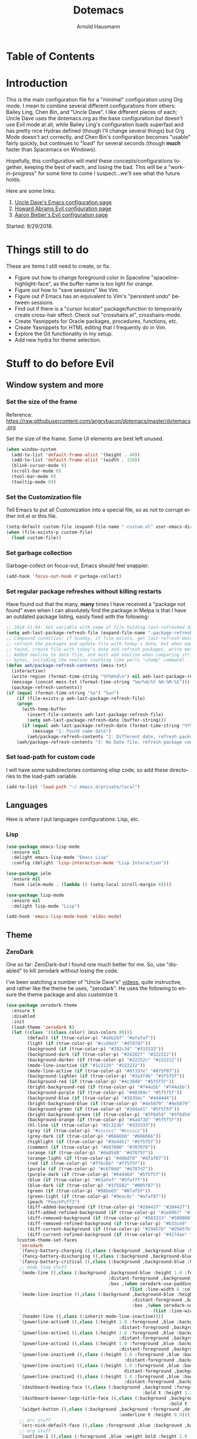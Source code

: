 #+OPTIONS: ':nil *:t -:t ::t <:t H:4 \n:nil ^:t arch:headline
#+OPTIONS: author:t broken-links:nil c:nil creator:nil
#+OPTIONS: d:(not "LOGBOOK") date:t e:t email:nil f:t inline:t num:nil
#+OPTIONS: p:nil pri:nil prop:nil stat:t tags:t tasks:t tex:t
#+OPTIONS: timestamp:t title:t toc:t todo:t |:t
#+SELECT_TAGS: export
#+EXCLUDE_TAGS: noexport
#+CREATOR: Emacs 26.1 (Org mode 9.1.9)
#+STARTUP: overview
#+TITLE: Dotemacs
#+AUTHOR: Arnold Hausmann
#+LANGUAGE: en
#+ATTR_HTML: :style margin-left: auto; margin-right: auto;
#+OPTIONS: html-link-use-abs-url:nil html-postamble:auto
#+OPTIONS: html-preamble:t html-scripts:t html-style:t
#+OPTIONS: html5-fancy:nil tex:t
#+HTML_DOCTYPE: xhtml-strict
#+HTML_CONTAINER: div
#+CREATOR: <a href="https://www.gnu.org/software/emacs/">Emacs</a> 26.1 (<a href="https://orgmode.org">Org</a> mode 9.1.14)

* Table of Contents
* Introduction
This is the main configuration file for a "minimal" configuration using Org mode.  I mean to combine several different configurations from others: Bailey Ling, Chen Bin, and "Uncle Dave".  I like different pieces of each; Uncle Dave uses the dotemacs.org as the base configuration but doesn't use Evil mode at all, while Bailey Ling's configuration loads superfast and has pretty nice Hydras defined (though I'll change several things) but Org Mode doesn't act correctly, and Chen Bin's configuration becomes "usable" fairly quickly, but continues to "load" for several seconds (though *much* faster than Spacemacs on Windows).

Hopefully, this configuration will meld these concepts/configurations together, keeping the best of each, and losing the bad.  This will be a "work-in-progress" for some time to come I suspect...we'll see what the future holds.

Here are some links:
1. [[https://github.com/daedreth/UncleDavesEmacs][Uncle Dave's Emacs configuration page]]
2. [[https://github.com/howardabrams/dot-files/blob/master/emacs-evil.org][Howard Abrams Evil configuration page]]
3. [[https://github.com/aaronbieber/dotfiles/blob/master/configs/emacs.d/lisp/init-evil.el][Aaron Bieber's Evil configuration page]]

Started: 9/29/2018.
* Things still to do
These are items I still need to create, or fix.
- Figure out how to change foreground color in Spaceline "spaceline-highlight-face", as the buffer name is too light for orange.
- Figure out how to "save sessions" like Vim.
- Figure out if Emacs has an equivalent to Vim's "persistent undo" between sessions.
- Find out if there is a "cursor locator" package/function to temporarily create cross-hair effect. Check out "crosshairs.el", crosshairs-mode.
- Create Yasnippets for Oracle packages, procedures, functions, etc.
- Create Yasnippets for HTML editing that I frequently do in Vim.
- Explore the Git functionality in my setup.
- Add new hydra for theme selection.
* Stuff to do *before* Evil
** Window system and more
*** Set the size of the frame
Reference: https://raw.githubusercontent.com/angrybacon/dotemacs/master/dotemacs.org

Set the size of the frame. Some UI elements are best left unused.
#+BEGIN_SRC emacs-lisp
(when window-system
  (add-to-list 'default-frame-alist '(height . 40))
  (add-to-list 'default-frame-alist '(width . 150))
  (blink-cursor-mode 0)
  (scroll-bar-mode 0)
  (tool-bar-mode 0)
  (tooltip-mode 0))
#+END_SRC

*** Set the Customization file
Tell Emacs to put all Customization into a special file, so as not to corrupt either init.el or this file.
#+BEGIN_SRC emacs-lisp
(setq-default custom-file (expand-file-name ".custom.el" user-emacs-directory))
(when (file-exists-p custom-file)
  (load custom-file))
#+END_SRC

*** Set garbage collection
Garbage-collect on focus-out, Emacs should feel snappier.

#+BEGIN_SRC emacs-lisp
(add-hook 'focus-out-hook #'garbage-collect)
#+END_SRC

*** Set regular package refreshes without killing restarts
Have found out that the many, *many* times I have received a "package not found" even when I can absolutely find the package in Melpa is that I have an outdated package listing, easily fixed with the following:

#+BEGIN_SRC emacs-lisp
;; 2018-11-04: Set variable with name of file holding last-refreshed date
(setq aeh-last-package-refresh-file (expand-file-name ".package-refresh-date" user-emacs-directory))
;; Compound condition: if Sunday, if file exists, get last-refresh-date and compare to today, when not equal,
;; refresh the packages and update file with today's date, but when equal, just write message. If NO FILE
;; found, create file with today's date and refresh packages, write message.
;; Added newline to date file, and must add newline when comparing strings as "buffer-string" returns all
;; bytes, including the newline (nothing like perls "chomp" command).
(defun aeh/package-refresh-contents (mess-txt)
  (interactive)
  (write-region (format-time-string "%Y%m%d\n") nil aeh-last-package-refresh-file)
  (message (concat mess-txt (format-time-string "%m/%d/%Y %H:%M:%S")))
  (package-refresh-contents))
(if (equal (format-time-string "%a") "Sun")
    (if (file-exists-p aeh-last-package-refresh-file)
	(progn
	  (with-temp-buffer
	    (insert-file-contents aeh-last-package-refresh-file)
	    (setq aeh-last-package-refresh-date (buffer-string)))
	  (if (equal aeh-last-package-refresh-date (format-time-string "%Y%m%d\n"))
	      (message "1: Found same date")
	    (aeh/package-refresh-contents "2: Different date, refresh package contents on ")))
	(aeh/package-refresh-contents "3: No Date file, refresh package contents on ")))
#+END_SRC

*** Set load-path for custom code
I will have some subdirectories containing elisp code, so add these directories to the load-path variable.
#+BEGIN_SRC emacs-lisp
(add-to-list 'load-path "~/.emacs.d/private/local")
#+END_SRC

** Languages

Here is where I put languages configurations: Lisp, etc.

*** Lisp

#+BEGIN_SRC emacs-lisp
(use-package emacs-lisp-mode
  :ensure nil
  :delight emacs-lisp-mode "Emacs Lisp"
  :config (delight 'lisp-interaction-mode "Lisp Interaction"))

(use-package ielm
  :ensure nil
  :hook (ielm-mode . (lambda () (setq-local scroll-margin 0))))

(use-package lisp-mode
  :ensure nil
  :delight lisp-mode "Lisp")

(add-hook 'emacs-lisp-mode-hook 'eldoc-mode)
#+END_SRC

** Theme
*** ZeroDark
 One so far: ZeroDark--but I found one much better for me. So, use "disabled" to kill zerodark without losing the code.

 I've been watching a number of "Uncle Dave's" [[http://www.youtube.com/channel/UCDEtZ7AKmwS0_GNJog01D2g][videos]], quite instructive, and rather like the theme he uses, "zerodark".  He uses the following to ensure the theme package and also customize it.

 #+BEGIN_SRC emacs-lisp
   (use-package zerodark-theme
     :ensure t
     :disabled
     :init
     (load-theme 'zerodark t)
     (let ((class '((class color) (min-colors 89)))
           (default (if (true-color-p) "#abb2bf" "#afafaf"))
           (light (if (true-color-p) "#ccd4e3" "#d7d7d7"))
           (background (if (true-color-p) "#282c34" "#333333"))
           (background-dark (if (true-color-p) "#24282f" "#222222"))
           (background-darker (if (true-color-p) "#22252c" "#222222"))
           (mode-line-inactive (if "#1c2129" "#222222"))
           (mode-line-active (if (true-color-p) "#6f337e" "#875f87"))
           (background-lighter (if (true-color-p) "#3a3f4b" "#5f5f5f"))
           (background-red (if (true-color-p) "#4c3840" "#5f5f5f"))
           (bright-background-red (if (true-color-p) "#744a5b" "#744a5b"))
           (background-purple (if (true-color-p) "#48384c" "#5f5f5f"))
           (background-blue (if (true-color-p) "#38394c" "#444444"))
           (bright-background-blue (if (true-color-p) "#4e5079" "#4e5079"))
           (background-green (if (true-color-p) "#3d4a41" "#5f5f5f"))
           (bright-background-green (if (true-color-p) "#3f6d54" "#3f6d54"))
           (background-orange (if (true-color-p) "#4a473d" "#5f5f5f"))
           (hl-line (if (true-color-p) "#2c323b" "#333333"))
           (grey (if (true-color-p) "#cccccc" "#cccccc"))
           (grey-dark (if (true-color-p) "#666666" "#666666"))
           (highlight (if (true-color-p) "#3e4451" "#5f5f5f"))
           (comment (if (true-color-p) "#687080" "#707070"))
           (orange (if (true-color-p) "#da8548" "#d7875f"))
           (orange-light (if (true-color-p) "#ddbd78" "#d7af87"))
           (red (if (true-color-p) "#ff6c6b" "#ff5f5f"))
           (purple (if (true-color-p) "#c678dd" "#d787d7"))
           (purple-dark (if (true-color-p) "#64446d" "#5f5f5f"))
           (blue (if (true-color-p) "#61afef" "#5fafff"))
           (blue-dark (if (true-color-p) "#1f5582" "#005f87"))
           (green (if (true-color-p) "#98be65" "#87af5f"))
           (green-light (if (true-color-p) "#9eac8c" "#afaf87"))
           (peach "PeachPuff3")
           (diff-added-background (if (true-color-p) "#284437" "#284437"))
           (diff-added-refined-background (if (true-color-p) "#1e8967" "#1e8967"))
           (diff-removed-background (if (true-color-p) "#583333" "#580000"))
           (diff-removed-refined-background (if (true-color-p) "#b33c49" "#b33c49"))
           (diff-current-background (if (true-color-p) "#29457b" "#29457b"))
           (diff-current-refined-background (if (true-color-p) "#4174ae" "#4174ae")))
       (custom-theme-set-faces
        'zerodark
        `(fancy-battery-charging ((,class (:background ,background-blue :height 1.0 :bold t))))
        `(fancy-battery-discharging ((,class (:background ,background-blue :height 1.0))))
        `(fancy-battery-critical ((,class (:background ,background-blue :height 1.0))))
        ;; mode line stuff
        `(mode-line ((,class (:background ,background-blue :height 1.0 :foreground ,blue
                                          :distant-foreground ,background-blue
                                          :box ,(when zerodark-use-paddings-in-mode-line
                                                  (list :line-width 6 :color background-blue))))))
        `(mode-line-inactive ((,class (:background ,background-blue :height 1.0 :foreground ,default
                                                   :distant-foreground ,background-blue
                                                   :box ,(when zerodark-use-paddings-in-mode-line
                                                           (list :line-width 6 :color background-blue))))))
        `(header-line ((,class (:inherit mode-line-inactive))))
        `(powerline-active0 ((,class (:height 1.0 :foreground ,blue :background ,background-blue
                                              :distant-foreground ,background-blue))))
        `(powerline-active1 ((,class (:height 1.0 :foreground ,blue :background ,background-blue
                                              :distant-foreground ,background-blue))))
        `(powerline-active2 ((,class (:height 1.0 :foreground ,blue :background ,background-blue
                                              :distant-foreground ,background-blue))))
        `(powerline-inactive0 ((,class (:height 1.0 :foreground ,blue :background ,background-blue
                                                :distant-foreground ,background-blue))))
        `(powerline-inactive1 ((,class (:height 1.0 :foreground ,blue :background ,background-blue
                                                distant-foreground ,background-blue))))
        `(powerline-inactive2 ((,class (:height 1.0 :foreground ,blue :background ,background-blue
                                                :distant-foreground ,background-blue))))
        `(dashboard-heading-face ((,class (:background ,background :foreground ,blue
                                                       :bold t :height 1.2))))
        `(dashboard-banner-logo-title-face ((,class (:background ,background :foreground ,blue
                                                                 :bold t :height 1.2))))
        `(widget-button ((,class (:background ,background :foreground ,default :bold nil
                                              :underline t :height 0.9))))
        ;; erc stuff
        `(erc-nick-default-face ((,class :foreground ,blue :background ,background :weight bold)))
        ;; org stuff
        `(outline-1 ((,class (:foreground ,blue :weight bold :height 1.8 :bold nil))))
        `(outline-2 ((,class (:foreground ,purple :weight bold :height 1.7 :bold nil))))
        `(outline-3 ((,class (:foreground ,peach :weight bold :height 1.6 :bold nil))))
        `(outline-4 ((,class (:foreground ,green-light :weight bold :height 1.5 :bold nil))))
        `(outline-5 ((,class (:foreground ,blue :weight bold :height 1.4 :bold nil))))
        `(outline-6 ((,class (:foreground ,purple :weight bold :height 1.3 :bold nil))))
        `(outline-7 ((,class (:foreground ,peach :weight bold :height 1.2 :bold nil))))
        `(outline-8 ((,class (:foreground ,green-light :weight bold :height 1.1 :bold nil))))
        `(org-block-begin-line ((,class (:background ,background-blue :foreground ,blue
                                                     :bold t :height 1.0))))
        `(org-block-end-line ((,class (:background ,background-blue :foreground ,blue
                                                   :bold t :height 1.0)))))))
 #+END_SRC

*** SanityInc-tomorrow-bright
[[https://github.com/purcell/color-theme-sanityinc-tomorrow][SanityInc-Tomorrow]] is a collection of five variations: day, night, blue, *bright* (my favorite), and eighties.

#+BEGIN_SRC emacs-lisp
(use-package color-theme-sanityinc-tomorrow
  :ensure t
  :init)
;; For whatever reason, the name for "load-theme" is "sanityinc-tomorrow-bright"
;; I already loaded all versions, marked as "safe" to use, but the "nil" below 
;; should do that on first load for new Emacs installation.
(load-theme 'sanityinc-tomorrow-bright t nil)
#+END_SRC

** Interface
*** Looks
This will take care of startup messages, menus/scrollbars, encoding, "cursorline" highlighting, pretty symbols, and some Org mode settings.    

- Remove startup message, possibly replace later (see dashboard)
 #+BEGIN_SRC emacs-lisp
 (setq inhibit-startup-message t)
 #+END_SRC

- Disable menus and scrollbars
 Can set any of these from -1 (FALSE as it is not 1) to 1 (TRUE) if they are desired.
 #+BEGIN_SRC emacs-lisp
 (tool-bar-mode -1)
 (menu-bar-mode -1)
 (scroll-bar-mode -1)
 #+END_SRC

- Disable annoying bell
 Comment this line for visual reminder of events.
 #+BEGIN_SRC emacs-lisp
 (setq ring-bell-function 'ignore)
 #+END_SRC

- Change "yes or no" questions to "y or n". This is great! *NEVER* change this one!
 #+BEGIN_SRC emacs-lisp
 (defalias 'yes-or-no-p 'y-or-n-p)
 #+END_SRC

- Set UTF-8 encoding
 #+BEGIN_SRC emacs-lisp
 (setq locale-coding-system 'utf-8)
 (set-terminal-coding-system 'utf-8)
 (set-keyboard-coding-system 'utf-8)
 (set-selection-coding-system 'utf-8)
 (prefer-coding-system 'utf-8)
 #+END_SRC

- Highlight current line
 While "hl-line" works well in GUI, it's not so hot in terminal, so use only in GUI.
 #+BEGIN_SRC emacs-lisp
 (when window-system (add-hook 'prog-mode-hook 'hl-line-mode))
 #+END_SRC

- Pretty symbols
 Changes =lambda= to an actual symbol, plus some others; works only in GUI mode.
 #+BEGIN_SRC emacs-lisp
 (when window-system
       (use-package pretty-mode
       :ensure t
       :config
       (global-pretty-mode t)))
 #+END_SRC

- Show parens
 #+BEGIN_SRC emacs-lisp
 (show-paren-mode 1)
 #+END_SRC

- ORG MODE settings
 Org mode is such an important part of Emacs it is now part of the "core" software. As such, there is no need for a "use-package" setup, but some common settings are good.

 These are from UncleDavesEmacs:
#+BEGIN_SRC emacs-lisp
  (setq org-ellipsis " ")
  (setq org-src-fontify-natively t)
  (setq org-src-tab-acts-natively t)
  (setq org-confirm-babel-evaluate nil)
  (setq org-export-with-smart-quotes t)
  (setq org-src-window-setup 'current-window)                   ; Allows for "C-c '" to narrow to code being edited.
  ;: 2018-10-22: Wow! Errors galore in Spacemacs UNTIL changing the simple "add-to-list" to an "eval-after-load" (see below).
  (eval-after-load 'org
    '(progn (add-to-list 'org-structure-template-alist
               '("el" "#+BEGIN_SRC emacs-lisp\n?\n#+END_SRC"))))  ; Allows for "<el TAB" to automatically set source block in emacs-lisp
  (add-hook 'org-mode-hook
              '(lambda ()
                 (visual-line-mode 1)
                 (org-indent-mode 1)))
  (global-set-key (kbd "C-c '") 'org-edit-src-code)
#+END_SRC

- Org Bullets
This makes things look nicer; it replaces asterisks with nicer looking bullets.
#+BEGIN_SRC emacs-lisp
(use-package org-bullets
  :ensure t
  :init
    (add-hook 'org-mode-hook 'org-bullets-mode))
#+END_SRC

- Global mode settings
I really, *really* like visual-line-mode, so set globally.
#+BEGIN_SRC emacs-lisp
  (global-visual-line-mode 1)
#+END_SRC

*** Functionality
 Disable backups and auto-saves
 Change "nil" to "t" to use either of these
 #+BEGIN_SRC emacs-lisp
 (setq make-backup-files nil)
 (setq auto-save-default nil)
 #+END_SRC

 Default browser
 According to the [[https://www.emacswiki.org/emacs/BrowseUrl][BrowseUrl wiki]], there is already support for Opera, Firefox, and Chromium, even Edge, but not Internet Exploder. Looking at most of the documentation on the Wiki page, it seems that both must variables must be set, and there is no way out of that.  Oh well.
 #+BEGIN_SRC emacs-lisp
 (setq browse-url-browser-function 'browse-url-generic
       browse-url-generic-program "opera")
 #+END_SRC
 
Use electric-pair-mode globally. 2018-12-27: turned off Autopair, turned on Electric-pair.
#+BEGIN_SRC emacs-lisp
  (electric-pair-mode 1)
#+END_SRC

Enable narrowing
Narrowing displays "selected" text and blanks out all other text in the buffer, making it appear that nothing else exists. You can perform any editing necessary while narrowed, to be retained when full text is restored by "widening" back to the full buffer.

Function "narrow-to-defun" is (I think) useful only in Lisp, and I'm not sure what "narrow-to-page" means, so I will only enable "narrow-to-region", which is selected text. Narrowing is enacted with "C-x n n" and reversed by "widening", enacted with "C-x n w".
#+BEGIN_SRC emacs-lisp
(put 'narrow-to-region 'disabled nil)
#+END_SRC

*** Moving Around Emacs
This entire section is all about the mechanics of moving around in Emacs, whether in a single buffer, or multiple buffers, a single window, or multiple windows.  See the Packages section for Avy and other movement conveniences.

*Scrolling and why does the screen move*
For some reason even Uncle Dave does not know, the following makes scrolling easier in emacs.
#+BEGIN_SRC emacs-lisp
(setq scroll-conservatively 100)
#+END_SRC

*Following window splits*
After you split a window, the focus remains in the original window. Uncle Dave disliked this so much he wrote two functions to fix the problem.
#+BEGIN_SRC emacs-lisp
(defun split-and-follow-horizontally ()
  (interactive)
  (split-window-below)
  (balance-windows)
  (other-window 1))
(global-set-key (kbd "C-x 2") 'split-and-follow-horizontally)

(defun split-and-follow-vertically ()
  (interactive)
  (split-window-right)
  (balance-windows)
  (other-window 1))
(global-set-key (kbd "C-x 3") 'split-and-follow-vertically)
#+END_SRC

*Default kill-buffer to kill current buffer*
By default =x k= is bound to =kill-buffer=; instead, we want to kill the current buffer.
#+BEGIN_SRC emacs-lisp
(defun kill-current-buffer ()
  "Kills the current buffer."
  (interactive)
  (kill-buffer (current-buffer)))
(global-set-key (kbd "C-x k") 'kill-current-buffer)
#+END_SRC

*Turn switch-to-buffer into counsel-ibuffer*
#+BEGIN_SRC emacs-lisp
(global-set-key (kbd "C-x b") 'counsel-ibuffer)
#+END_SRC

*** Text Manipulation
This is where we can put functions and packages to make text editing easier.

*Using multiple-cursors*
Magnar Sveen created package [[https://github.com/magnars/mark-multiple.el][mark-multiple]], which he himself superceded with [[https://github.com/magnars/multiple-cursors.el][multiple-cursors]]. This, to all appearances, is the better package (Magnar thinks so anyway). There should be more features, and the [[https://www.youtube.com/watch?time_continue=235&v=jNa3axo40qM][Youtube video on multiple-cursors]] is intriguing, and complex; take several times to watch that, and pay close attention to the keystrokes.

So, the package allows you to mark a string, then additional instances (next or previous), and implement multiple cursors on all. Any text editing is performed at all cursors simultaneously. Known limitations of multiple-cursors are: isearch is not supported, =m-x= commands won't be repeated, any keybindings referring to lambdas are always run for all cursors, and redo might mess with the cursors, though undo works fine.

The configuration below is an amalgamation of Uncle Dave's original mark-multiple and Magnar's documentation for multiple-cursors.
#+BEGIN_SRC emacs-lisp
(use-package multiple-cursors
  :ensure t
  :bind
      ("C-S-c C-S-c" . 'mc/edit-lines)
      ("C->" . 'mc/mark-next-like-this)
      ("C-<" . 'mc/mark-previous-like-this)
      ("C-c w n" . 'mc/mark-next-like-this-word)
      ("C-c w p" . 'mc/mark-previous-like-this-word)
      ("C-c s n" . 'mc/mark-next-symbol-like-this)
      ("C-c s p" . 'mc/mark-previous-like-this-symbol)
      ("C-M-m" . 'mc/mark-more-like-this-extended)
      ("C-*" . 'mc/mark-all-like-this)
      ("C-S-<mouse-1>" . 'mc/add-cursor-on-click))
#+END_SRC
** Packages
*** General
2018-11-10: Have decided to try [[https://github.com/noctuid/general.el][General.el]] as a replacement for Evil-leader. Evil-leader does not appear to be able to allow an "alias" for a command, instead displaying the entire command.  This, I'm sure, has to do with Which-key in combination with Evil-leader, but I'd like to see something more like the menu options that Bailey Ling displays in his config. 

Thus far, this has worked well. The key here is that the function paired to the key binding *must* be a quoted list consisting of the command called, the ":which-key" property, ending with the text string to be displayed.  This is EXACTLY what I wanted to get from Evil-leader, but could not figure out. Note too that I can have multiple keymaps defined for keybindings; "b" is defined in normal, insert, and emacs modes to call the buffers hydra. Note yet again that I have defined a "leader" key of "SPC", and can also define a "local-leader" as another key, in this case, "C-M-;" (I would have loved to use "\" but that takes over the key completely and it cannot be used otherwise). Creating these variables, I can bind individual keys chords to these leaders by keymaps; General Rocks!
#+BEGIN_SRC emacs-lisp
  (use-package general
  :ensure t)
  ;; Prefix keybindings
  (general-create-definer aeh-leader-def
  :prefix "SPC")
  (general-create-definer aeh-local-leader-def
  :prefix "C-;")
  ;; Global keybindings
  (aeh-leader-def
    :keymaps '(normal emacs)
    "TAB" '(aeh/switch-to-previous-buffer :which-key "prev-buffer")
    "b" '(aeh/hydra-buffers/body :which-key "buffers")
    "f" '(aeh/hydra-files/body :which-key "files")
    "r" '(aeh/hydra-rectangle/body :which-key "rectangle")
    "t" '(aeh/hydra-toggles/body :which-key "toggles")
    "y" '(aeh/hydra-yasnippet/body :which-key "snippets")
    "z" '(aeh/hydra-zoom/body :which-key "zoom"))
  (aeh-local-leader-def
    :keymaps 'insert
    "TAB" '(aeh/switch-to-previous-buffer :which-key "prev-buffer")
    "d" '(aeh/hydra-insert-date-menu/body :which-key "dates"))
#+END_SRC

*** Ace-Window
Yet another package from Oleh Krehel, [[https://github.com/abo-abo/ace-window/wiki][ace-window]] performs window movement with relatively few keystrokes.
This is copied from the [[https://github.com/abo-abo/ace-window][github home]].
#+BEGIN_SRC emacs-lisp
  (use-package ace-window
    :ensure t
    :defer 1
    :config
    (set-face-attribute
     'aw-leading-char-face nil
     :foreground "deep sky blue"
     :weight 'bold
     :height 3.0)
    (set-face-attribute
     'aw-mode-line-face nil
     :inherit 'mode-line-buffer-id
     :foreground "lawn green")
    (setq aw-keys '(?a ?s ?d ?f ?j ?k ?l)
          aw-dispatch-always t
          aw-dispatch-alist
          '((?x aw-delete-window "Ace - Delete Window")
            (?c aw-swap-window "Ace - Swap Window")
            (?n aw-flip-window)
            (?v aw-split-window-vert "Ace - Split Vert Window")
            (?h aw-split-window-horz "Ace - Split Horz Window")
            (?m delete-other-windows "Ace - Maximize Window")
            (?g delete-other-windows)
            (?b balance-windows)
            (?u (lambda ()
                  (progn
                    (winner-undo)
                    (setq this-command 'winner-undo))))
            (?r winner-redo)))

    (when (package-installed-p 'hydra)
      (defhydra aeh/hydra-window-size (:color red)
        "Windows size"
        ("h" shrink-window-horizontally "shrink horizontal")
        ("j" shrink-window "shrink vertical")
        ("k" enlarge-window "enlarge vertical")
        ("l" enlarge-window-horizontally "enlarge horizontal"))
      (defhydra aeh/hydra-window-frame (:color red)
        "Frame"
        ("f" make-frame "new frame")
        ("x" delete-frame "delete frame"))
      (defhydra aeh/hydra-window-scroll (:color red)
        "Scroll other window"
        ("n" joe-scroll-other-window "scroll")
        ("p" joe-scroll-other-window-down "scroll down"))
      (add-to-list 'aw-dispatch-alist '(?w hydra-window-size/body) t)
      (add-to-list 'aw-dispatch-alist '(?o hydra-window-scroll/body) t)
      (add-to-list 'aw-dispatch-alist '(?\; hydra-window-frame/body) t))
    (ace-window-display-mode t))
  (global-set-key (kbd "M-o") 'ace-window)
  (global-set-key (kbd "C-c w") 'ace-window)
#+END_SRC

*** Avy
When avy is invoked you are prompted for the character to jump to /in the visible portion of the buffer/. Then each instance of the character is overlaid with another letter; pressing /that/ letter will move the point to that location. This can be hard to get used to, but once you do, you can swiftly move about the visible buffer.

NOTE: you can ONLY "search" for a SINGLE LETTER! This would work better for narrowed code, as in the case of this document, a single letter could be anywhere; almost better to use evil search, or Swiper. Uncle Dave likes to use =m-s= as the key binding, similar to =c-s= for Searching.

Found a trick; instead of binding to "avy-goto-char", use "avy-goto-char-timer". This allows the typing of multiple characters, more like vim's search, and if only one match, will automatically take you there after a timeout period, set with "avy-timeout-seconds". The timeout kicks in *after* you stop typing, good, and Any will show how many matches there are for the characters typed so far in the minibuffer.
#+BEGIN_SRC emacs-lisp
  (use-package avy
    :ensure t
    :diminish
    :bind
    ("M-s" . avy-goto-char-timer))
  (setq avy-timeout-seconds 1.0)
#+END_SRC

*** Aggressive-indent
Found [[https://github.com/Malabarba/aggressive-indent-mode][here]], aggressive-indent-mode is a minor mode which deals with changing code better than the standard electric-indent-mode.
#+BEGIN_SRC emacs-lisp
  (use-package aggressive-indent
    :ensure t)
  (add-hook 'prog-mode-hook #'aggressive-indent-mode)
  ;; (add-to-list 'aggressive-indent-excluded-modes 'html-mode)
#+END_SRC

*** Async
 This will allow asynchronous processing wherever possible...pretty nice.
 #+BEGIN_SRC emacs-lisp
 (use-package async
   :ensure t
   :init (dired-async-mode 1))
 #+END_SRC
*** Autopair
[[https://github.com/joaotavora/autopair][Autopair]] is one of several alternatives to Vim's auto-pairs. There is also [[https://github.com/Fuco1/smartparens][Smartparens]], and Electric Pair, which appears to be built into Emacs at this point.

NOTE: This acts/looks weird in that, typing a pairable character, *three* appear instead of the expected two. For example, typing a left paren, "(" will result in "())" appearing, with point between first and second characters. When done typing, a single ")" will move *past* the second character and the third disappears.  This looks strange at first, but is relatively easy to get used to. So now, I've changed from global autopair to adding individual hooks, and this now seems to work well. In Org, I have autopair; in prog-mode (SQL-ANSI), I have autopair, but in emacs-lisp I do NOT have autopair.  This is pretty OK. OTOH, in Org I don't get a right paren when I type "(" and I have to manually close off the parentheses.  OTOH, typing double-quote then "(" will result in "()", though I need to arrow past the closing ")"; weird.
2018-12-27: Turned off Autopair in favor of Electric-pair.

#+BEGIN_SRC emacs-lisp
  (use-package autopair
    :ensure t
    :disabled
    :diminish)
  ;; (autopair-global-mode) ;; enable autopair in all buffers
  (add-hook 'prog-mode-hook 'autopair-mode)
  (add-hook 'emacs-lisp-mode-hook #'(lambda () (autopair-mode -1)))
  (add-hook 'org-mode-hook 'autopair-mode)
  ;; Got this block from here: https://github.com/joaotavora/autopair
  ;; (add-hook 'emacs-lisp-mode-hook
  ;;           #'(lambda ()
  ;;               (push '(?` . ?')
  ;;                     (getf autopair-extra-pairs :comment))
  ;;               (push '(?` . ?')
  ;;                     (getf autopair-extra-pairs :string))))
#+END_SRC
*** Command-log-mode
Command-log-mode creates buffer "*command-log*" which displays commands executed. Then, "C-c o" will toggle the command-line-mode buffer to make it visible. Also, all the command-log-mode functions begin "clm/" so you can "M-x" then "clm/" to see the full list of commands which can be used.  The extra settings below make clear the packages defaults.
#+BEGIN_SRC emacs-lisp
  (use-package command-log-mode
    :ensure t
    :commands (command-log-mode)
    :bind ("C-c o" . clm/toggle-command-log-buffer))
#+END_SRC

*** Company
Company comes from "complete any" and is, naturally, a completion engine.  Unfortunately, one cannot use "j" and "k" as you can only really use Company when in *insert* mode, so will use the more "natural" "C-j" and "C-k".

Company does seem to have a couple of goofy side-effects, such as somehow "turning off" the space key.  For example, if typing and word and Company pops up a listing, if as in the case of a short word ("short") I type through and hit SPC and the first letter of the next word, often the space "disappears" and I'm left with a run-on word. Of course, if I type any other character or Enter, either the drop-down changes or the default word selected, so this is literally only when I'm typing a word that is short but could be longer. An example would be, "short" which could be "shorter" or "shortcut", but if I want only "short" I would next type SPC, and nothing happens (no space is inserted).  This is goofy behavior.  I changed the minimum prefix length from 3 to 5, but this only helps a little; "the" is not a problem, but "space" is. LOL.

#+BEGIN_SRC emacs-lisp
(use-package company
:ensure t
:init
:diminish
:config
(setq company-idle-delay 0)
(setq company-minimum-prefix-length 5))
(add-hook 'after-init-hook 'global-company-mode)

(with-eval-after-load 'company
(define-key company-active-map (kbd "M-n") nil)
(define-key company-active-map (kbd "M-p") nil)
(define-key company-active-map (kbd "C-j") #'company-select-next)
(define-key company-active-map (kbd "C-k") #'company-select-previous))
;; (define-key company-active-map (kbd "SPC") #'company-abort))

;; emacs-lisp company additions, including slime
(add-hook 'emacs-lisp-mode-hook 'company-mode)

(use-package slime
  :ensure t
  :config
  (setq inferior-lisp-program "/usr/bin/sbcl")
  (setq slime-contribs '(slime-fancy)))

(use-package slime-company
  :ensure t
  :init
    (require 'company)
    (slime-setup '(slime-fancy slime-company)))

;; bash company additions
(add-hook 'shell-mode-hook 'company-mode)

(defun shell-mode-company-init ()
  (setq-local company-backends '((company-shell
                                  company-shell-env
                                  company-etags
                                  company-dabbrev-code))))

(use-package company-shell
  :ensure t
  :config
    (require 'company)
    (add-hook 'shell-mode-hook 'shell-mode-company-init))
#+END_SRC

*** Dashboard
 This is the *NEW* startup screen, and together with Projectile, can provide with a quick look into the latest used files and projects. The welcome message (logo-title) can be whatever you want, the startup-banner can be any image file (.png preferable?).
 #+BEGIN_SRC emacs-lisp
   (use-package dashboard
     :ensure t
     :diminish)
   (dashboard-setup-startup-hook)
   (setq dashboard-startup-banner "~/.emacs.d/img/dashLogo.png")
   (setq dashboard-items '((recents  . 9)
                           (bookmarks . 5)
                           (registers . 5)
                           (projects . 5)))
   (setq dashboard-banner-logo-title "My Personal Startup Page - Get Hacking!")
 #+END_SRC

*** Expand region
With this [[https://github.com/magnars/expand-region.el][simple package]] from Magnar Sveen of [[http://emacsrocks.com][Emacs Rocks]] fame, a quick key-chord can select an ever expanding region; use "C-=" to access this function.

#+BEGIN_SRC emacs-lisp
(use-package expand-region
  :init)
(global-set-key (kbd "C-=") 'er/expand-region)
#+END_SRC

*** Eyebrowse
Look into [[https://github.com/wasamasa/eyebrowse][Eyebrowse]] mode; Mike Zamansky did a [[https://www.youtube.com/watch?v=s6IXj0bS7L8][demo]] of it, pretty good window manager, it tracks window/buffer splits well within one session, thought here seems no way to save over sessions. Though on the blog page, Vadim notes that searching for "persist" in the README shows how to save using "built-in desktop.el" package.
#+BEGIN_SRC emacs-lisp
  (use-package eyebrowse
    :ensure t)
#+END_SRC

*** Flycheck
Flycheck does syntax checking for multiple languages.
#+BEGIN_SRC emacs-lisp
(use-package flycheck
  :ensure t)

;; bash hook
(add-hook 'shell-mode-hook 'flycheck-mode)
#+END_SRC

*** Git-gutter-fringe
This is a version of git-gutter which works better with linum-mode, see [[https://github.com/syohex/emacs-git-gutter-fringe][here]]. I only thought I had not been able to get this to work, but, I was missing a logical point; git-gutter cannot be enabled unless the file-buffer is in a Git repository (duh!). Even if in a Git repository, any changes in a buffer *must be saved to the file* before git-gutter can detect any changes; changes to the buffer alone cannot be compared to the Git HEAD commit.

#+BEGIN_SRC emacs-lisp
  (use-package git-gutter-fringe
    :ensure t
    :config
    (set-face-foreground 'git-gutter-fr:modified "yellow")
    (set-face-foreground 'git-gutter-fr:added    "blue")
    (set-face-foreground 'git-gutter-fr:deleted  "red")
    ;; If you would like to use git-gutter.el and linum-mode
    (git-gutter:linum-setup)
    (add-hook 'prog-mode-hook 'git-gutter-mode)
    (global-set-key (kbd "C-x C-g") 'git-gutter)
    (global-set-key (kbd "C-x v =") 'git-gutter:popup-hunk)
    ;; Jump to next/previous hunk
    (global-set-key (kbd "C-x p") 'git-gutter:previous-hunk)
    (global-set-key (kbd "C-x n") 'git-gutter:next-hunk))
#+END_SRC
*** Htmlize
 *Ensure "htmlize" is available for Org mode*
 This is a package not available when Emacs is compiled from source (mine), but is required by Org mode to export to HTML.
#+BEGIN_SRC emacs-lisp
 (use-package htmlize
   :ensure t
   :init)
#+END_SRC
*** Ivy, Counsel, Swiper
Uncle Dave makes slight use of Ivy and other "abo-abo" packages, but from what I've seen in videos and blogs, the combo of Ivy/Swiper/Counsel beats everything else.

Ref: [[https://github.com/jamiecollinson/dotfiles/blob/master/config.org/][Jamie Collinson Emacs config.org]]
#+BEGIN_SRC emacs-lisp
(use-package ivy
  :ensure t
  :diminish ivy-mode)
(ivy-mode t)
(setq ivy-initial-inputs-alist nil)
#+END_SRC

By default ivy starts filters with ^. I don’t normally want that and can easily type it manually when I do.
#+BEGIN_SRC emacs-lisp
(setq ivy-initial-inputs-alist nil)
#+END_SRC

Counsel is a collection of ivy enhanced versions of common Emacs commands. I haven’t bound much as ivy-mode takes care of most things. 
#+BEGIN_SRC emacs-lisp
(use-package counsel
  :bind (("M-x" . counsel-M-x)))
#+END_SRC

Swiper is an ivy enhanced version of isearch.
#+BEGIN_SRC emacs-lisp
(use-package swiper
  :ensure t)
#+END_SRC

Hydra presents menus for ivy commands.
#+BEGIN_SRC emacs-lisp
(use-package ivy-hydra)
#+END_SRC

These are some key bindings for Ivy/Counsel/Swiper [[https://github.com/abo-abo/swiper#small-config-example][ref]]:
#+BEGIN_SRC emacs-lisp
(setq ivy-use-virtual-buffers t)
(setq enable-recursive-minibuffers t)
(global-set-key "\C-s" 'swiper)
;; (global-set-key (kbd "C-c C-r") 'ivy-resume)
(global-set-key (kbd "<f6>") 'ivy-resume)
(global-set-key (kbd "C-c g") 'counsel-git)
(global-set-key (kbd "C-c j") 'counsel-git-grep)
(global-set-key (kbd "C-c k") 'counsel-ag)
(global-set-key (kbd "C-x l") 'counsel-locate)
(define-key minibuffer-local-map (kbd "C-r") 'counsel-minibuffer-history)
#+END_SRC

*** Kill-ring setup
Change the limit (max) from 60 (default) to 100.
#+BEGIN_SRC emacs-lisp
(setq kill-ring-max 100)
#+END_SRC

This is a package which is pretty simple, allowing you to browse the kill-ring like browsing autocompletion items; use C-n and C-p.
#+BEGIN_SRC emacs-lisp
(use-package popup-kill-ring
  :ensure t
  :bind ("M-y" . popup-kill-ring))
#+END_SRC

*** Lispy
Lispy is [[https://github.com/abo-abo][Oleh Krehel]] (aka "abo-abo") version of Paredit, a parentheses-matching package for Lisp.  As Oleh is also an Evil user, he already had a number of key-mappings which are very vim-like.

This setup is translated from or taken from [[https://github.com/abo-abo/lispy#configuration-instructions][Lispy's Github page]].
#+BEGIN_SRC emacs-lisp
  (use-package lispy
    :ensure t
    :init)
  (add-hook 'emacs-lisp-mode-hook (lambda () (lispy-mode 1)))
  ;; One can use "M-:" - eval-expression to use lispy in the mini-buffer during eval-expression
  (defun conditionally-enable-lispy ()
    (when (eq this-command 'eval-expression)
      (lispy-mode 1)))
  (add-hook 'minibuffer-setup-hook 'conditionally-enable-lispy)
#+END_SRC

*** Magit
Obviously, no one using Emacs can live without having Magit, so here's where we will install and configure it.

2018-12-21: Added magit-gitflow to the config, [[https://gitlab.com/buildfunthings/emacs-config/blob/master/loader.org][ref.]]
2018-12-24: Added property "commands".
#+BEGIN_SRC emacs-lisp
  (use-package magit
    :ensure t
    :commands (magit-status)
    :bind ("M-g" . magit-status))
  (setq magit-push-always-verify nil)
  (setq git-commit-summary-max-length 50)
  (use-package magit-gitflow
    :ensure t
    :config
    (add-hook 'magit-mode-hook 'turn-on-magit-gitflow))
#+END_SRC

*** Move-text
[[https://www.emacswiki.org/emacs/move-text.el][MoveText]] allows you to move the current line using M-up / M-down. If a region is marked, it will move the region instead.
#+BEGIN_SRC emacs-lisp
(use-package move-text
  :ensure t
  :init
    (move-text-default-bindings))
#+END_SRC
*** Projectile
 Projectile is an excellent project manager because it automatically recognizes directories with a ".git" directory as *projects* and treats them as a "whole", so searching for/jumping to another file in the project is simple. It can be greatly enhanced by other packages as well.

 *Enable Projectile globally*
 #+BEGIN_SRC emacs-lisp
   (use-package projectile
     :ensure t
     :diminish
     :init
       (projectile-mode 1))
   ;; Let Projectile call "make"
   ;; I do NOT need this right now, but someone might, someday.
   (global-set-key (kbd "<f5>") 'projectile-compile-project)
   ;; 2018-12-01: Add setting to use Ivy for completion instead of default Ido
   (setq projectile-completion-system 'ivy)
 #+END_SRC

*** Relative line numbering
I usually want *any* type of programming buffer to show line numbers, and I've become used to relative line numbering. This sets it up using a package and a hook for prog-mode.

2018-12-02: Research into slowness in large SQL files in Origami kept leading back to use of "linum" with Origami, and of course Relative Linum uses linum. Initially, I removed all fold marker lines from the Rule Engine, had no problems with Origami then, but had no relative line numbers, which is *also* a bad thing. The Issues page for Origami said linum is a problem, testing the folded file *without* relative linum was also successful, so the issue is definitely linum.

However, the documentation shows [[https://github.com/coldnew/linum-relative#backends][this]], which says with version 0.6 of linum-relative, I can set variable "linum-relative-backend" to "display-line-number-mode" which is implemented in C which gives *MUCH* better performance. However, this *ALSO* requires Emacs 26.1+, available for Linux/Mac/Windows since its release (5/28/2018); I may need to upgrade both Mac and work installations--Linux is already 26.1.

#+BEGIN_SRC emacs-lisp
  (use-package linum-relative
    :ensure t)
  (setq linum-relative-current-symbol "")
  (add-hook 'prog-mode-hook 'linum-relative-mode)
  ;; 2018-12-02: added to use "display-line-number-mode" as backend
  (setq linum-relative-backend 'display-line-numbers-mode)
#+END_SRC

*** Rainbow-mode
Very useful if working web or game development--or theme development--when this minor mode is active, it will automatically display the appropriate color for each hexadecimal code which resembles a color code, i.e. "#CF6A4C".
#+BEGIN_SRC emacs-lisp
  (use-package rainbow-mode
    :ensure t
    :diminish
    :init
    (add-hook 'prog-mode-hook 'rainbow-mode)
    (add-hook 'org-mode-hook 'rainbow-mode))
#+END_SRC

*** Spaceline
 Uncle Dave says, "The modeline is the heart of emacs, it offers information at all times, it’s persistent and verbose enough to gain a full understanding of modes and states you are in."

 I tend to agree.  However, Uncle Dave uses Emacs as a "desktop environment replacement", which I never intend to do. So he wants to put in things like battery life and other system info...I do not. Also, he places setup of the "diminish" package at the bottom of the configuration, whereas I will intend to use the ":diminish" feature of "use-package" to set configuration for modeline text.

 What we *both* agree on though, is that Spaceline as a modeline enhancer is the best!

 *Spaceline!*
 I again agree with Uncle Dave, Spacemacs is pretty bloated, particularly on Windows, but their themes and the spaceline utility is superb! This setup works well with the chosen theme.
 #+BEGIN_SRC emacs-lisp
   ;; (use-package spaceline
   ;;   :ensure t
   ;;   :init
   ;;   (require 'spaceline-config)
   ;;   (setq-default spaceline-buffer-encoding-abbrev-p nil)
   ;;   (setq-default spaceline-line-column-p nil)
   ;;   (setq-default spaceline-line-p nil)
   ;;   (setq-default powerline-default-separator (quote arrow))
   ;;   (spaceline-spacemacs-theme))
   ;; ;; No separator
   ;; (setq-default powerline-default-separator nil)
   ;; ;; Cursor position
   ;; (setq-default line-number-mode t)
   ;; (setq-default column-number-mode t)
   ;; ;; current line and column
   ;; ;; (setq line-column t)
   ;; ;; experiments
   ;; (setq-default spaceline-highlight-face-func 'spaceline-highlight-face-evil-state)

   (load "aeh-spaceline")
    #+END_SRC

*** Switch-window
So often we split the frame into multiple windows, and using =c-c o= to cycle through them is a pain in the GM, and a lot of wasted keystrokes.  This package takes care of that issue, particularly good with more than 3+ windows open. Pressing =c-x o= will change the buffers a solid color, and each buffer is assigned a letter (configurable), and pressing the letter assigned to the window takes you to the window. (Note, when only two windows are open, =c-x o= automatically switches to the other window.)

An alternative package is =ace-window=, but by default that package changes the behavior of =c-x o=, even in only two windows are open.
#+BEGIN_SRC emacs-lisp
(use-package switch-window
  :ensure t
  :init
    (setq switch-window-input-style 'minibuffer)
    (setq switch-window-increase 4)
    (setq switch-window-threshold 2)
    (setq switch-window-shortcut-style 'qwerty)
    (setq switch-window-qwerty-shortcuts
        '("a" "s" "d" "f" "j" "k" "l" "i" "o"))
  :bind
    ([remap other-window] . switch-window))
#+END_SRC

*** Treemacs file manager
Uncle Dave has switched from Treemacs to Sunrise-Commander; I'm not sure why, as using his default configuration, I could not get it to work.  Not sure where he's going there. [9/2/2018] As of today, MELPA does not have sunrise-commander, so back to Treemacs. Note that must also include treemacs-evil, and treemacs-projectile to get full functionality. Will initially use configuration from [[https://github.com/Alexander-Miller/treemacs][Github site]].

#+BEGIN_SRC emacs-lisp
(use-package treemacs
  :ensure t
  :defer t
  :commands (treemacs)
  :bind (("C-c t" . treemacs))
  (:map global-map
        ("M-0"       . treemacs-select-window)
        ("C-x t 1"   . treemacs-delete-other-windows)
        ("C-x t t"   . treemacs)
        ("C-x t B"   . treemacs-bookmark)
        ("C-x t C-t" . treemacs-find-file)
        ("C-x t M-t" . treemacs-find-tag))
  :diminish " U"
  :init
  (with-eval-after-load 'winum
    (define-key winum-keymap (kbd "M-0") #'treemacs-select-window))
  :config
  (progn
    (setq treemacs-collapse-dirs              (if (executable-find "python") 3 0)
          treemacs-deferred-git-apply-delay   0.5
          treemacs-display-in-side-window     t
          treemacs-file-event-delay           5000
          treemacs-file-follow-delay          0.2
          treemacs-follow-after-init          t
          treemacs-follow-recenter-distance   0.1
          treemacs-goto-tag-strategy          'refetch-index
          treemacs-indentation                2
          treemacs-indentation-string         " "
          treemacs-is-never-other-window      nil
          treemacs-no-png-images              nil
          treemacs-project-follow-cleanup     nil
          treemacs-persist-file               (expand-file-name ".cache/treemacs-persist" user-emacs-directory)
          treemacs-recenter-after-file-follow nil
          treemacs-recenter-after-tag-follow  nil
          treemacs-show-hidden-files          t
          treemacs-silent-filewatch           nil
          treemacs-silent-refresh             nil
          treemacs-sorting                    'alphabetic-desc
          treemacs-space-between-root-nodes   t
          treemacs-tag-follow-cleanup         t
          treemacs-tag-follow-delay           1.5
          treemacs-width                      35)

    ;; The default width and height of the icons is 22 pixels. If you are
    ;; using a Hi-DPI display, uncomment this to double the icon size.
    ;;(treemacs-resize-icons 44)

    (treemacs-follow-mode t)
    (treemacs-filewatch-mode t)
    (treemacs-fringe-indicator-mode t)
    (pcase (cons (not (null (executable-find "git")))
                 (not (null (executable-find "python3"))))
      (`(t . t)
       (treemacs-git-mode 'extended))
      (`(t . _)
       (treemacs-git-mode 'simple))))
  :bind
)

(use-package treemacs-evil
  :after treemacs evil
  :ensure t)

(use-package treemacs-projectile
  :after treemacs projectile
  :ensure t)
#+END_SRC
*** Which-key
This is one of the best packages in Emacs, and takes advantage of the self-documenting nature of Emacs. After starting to input a command, which-key will open the mini-buffer at the bottom of the screen and show the next possible keys for completing the command, with notation of what the next key will do.  Fantastic package!
#+BEGIN_SRC emacs-lisp
  (use-package which-key
    :ensure t
    :init
    (which-key-mode))
#+END_SRC

*** Yasnippet
This is the "Snippets" [[https://www.emacswiki.org/emacs/Yasnippet][package]] for Emacs, rather ubiquitous and easy to use. Snippet files should go into ~/.emacs.d/private/snippets. The configuration here is mostly from Uncle Dave. Check out the [[https://github.com/joaotavora/yasnippet][Github account]] for additional configuration tips. 
#+BEGIN_SRC emacs-lisp
  (use-package yasnippet
    :ensure t
    :diminish 'yas-minor-mode)
  (use-package yasnippet-snippets
    :ensure t)
  (setq yas-snippet-dirs '("~/.emacs.d/private/snippets"))
  ;; (add-hook 'prog-mode-hook 'yas-minor-mode)
  (yas-global-mode)
#+END_SRC

** Personal functions
Here are a couple functions dealing with the configuration (org) file, to edit and reload.

*** Configuration functions
**** Config-edit
To edit the current ~/.emacs.d/dotemacs.org:
#+BEGIN_SRC emacs-lisp
(defun aeh/config-edit ()
"Edit (visit) file ~/.emacs.d/dotemacs.org"
  (interactive)
  (find-file "~/.emacs.d/dotemacs.org"))
(global-set-key (kbd "C-c e") 'aeh/config-edit)
#+END_SRC

**** Config-reload
To *reload* a newly edited ~/.emacs.d/dotemacs.org:
#+BEGIN_SRC emacs-lisp
(defun aeh/config-reload ()
"Reloads file ~/.emacs.d/dotemacs.org"
  (interactive)
  (org-babel-load-file (expand-file-name "~/.emacs.d/dotemacs.org")))
(global-set-key (kbd "C-c r") 'aeh/config-reload)
#+END_SRC

*** Miscellaneous functions
**** Company Improvements
I think that Company is acting a bit better now, and on 10/30/2018, I added some code from Oleh Krehel's [[https://oremacs.com/2017/12/27/company-numbers/][blog]] to: show numbers on the popup, and be able to use them to select text. This works like a charm. Oleh's blog article is from December 2017, and he states his git log shows he's been using this setup for three years without any issues.  Grand!
#+BEGIN_SRC emacs-lisp
  ;; Basic setting
  (setq company-show-numbers t)

  ;; Add some bindings
  (let ((map company-active-map))
  (mapc
      (lambda (x)
      (define-key map (format "%d" x) 'ora-company-number))
      (number-sequence 0 9))
  (define-key map " " (lambda ()
                          (interactive)
                          (company-abort)
                          (self-insert-command 1)))
  (define-key map (kbd "<return>") nil))   ;; This line UNBINDS RET key from closing the popup

  ;; Oleh's function:
  (defun ora-company-number ()
    "Forward to `company-complete-number'.

  Unless the number is potentially part of the candidate.
  In that case, insert the number."
    (interactive)
    (let* ((k (this-command-keys))
           (re (concat "^" company-prefix k)))
      (if (cl-find-if (lambda (s) (string-match re s))
                      company-candidates)
          (self-insert-command 1)
        (company-complete-number (string-to-number k)))))
#+END_SRC
**** Previous Buffer
This is a rather well-known trick to switch to the previous buffer, well-suited to keep switching back and forth between two buffers.
#+BEGIN_SRC emacs-lisp
(defun aeh/switch-to-previous-buffer ()
  "Switch to previously open buffer.
Repeated invocations toggle between the two most recently open buffers."
  (interactive)
  (switch-to-buffer (other-buffer (current-buffer) 1)))
#+END_SRC
**** Delete current buffer file
This is one of Bailey Ling's functions from "config-util.el".
#+BEGIN_SRC emacs-lisp
(defun aeh/delete-current-buffer-file ()
  "Kill the current buffer and deletes the file it is visiting."
  (interactive)
  (let ((filename (buffer-file-name)))
    (when filename
      (if (vc-backend filename)
          (vc-delete-file filename)
        (when (y-or-n-p (format "Are you sure you want to delete %s? " filename))
          (delete-file filename)
          (message "Deleted file %s" filename)
          (kill-buffer))))))
#+END_SRC
**** Rename current buffer file
This is one of Bailey Ling's functions from "config-util.el".
#+BEGIN_SRC emacs-lisp
(defun aeh/rename-current-buffer-file ()
  "Renames current buffer and file it is visiting."
  (interactive)
  (let ((filename (buffer-file-name)))
    (if (not (and filename (file-exists-p filename)))
        (message "Buffer is not visiting a file!")
      (let ((new-name (read-file-name "New name: " filename)))
        (cond
         ((vc-backend filename) (vc-rename-file filename new-name))
         (t
          (rename-file filename new-name t)
          (set-visited-file-name new-name t t)))))))
#+END_SRC
**** Copy file name to clipboard
This is one of Bailey Ling's functions from "config-util.el".
#+BEGIN_SRC emacs-lisp
(defun aeh/copy-file-name-to-clipboard ()
  "Copy the current buffer file name to the clipboard."
  (interactive)
  (let ((filename (if (equal major-mode 'dired-mode)
                      default-directory
                    (buffer-file-name))))
    (when filename
      (kill-new filename)
      (message "Copied buffer file name '%s' to the clipboard." filename))))
#+END_SRC
**** Edit file as root
This is one of Bailey Ling's functions from "config-util.el".
#+BEGIN_SRC emacs-lisp
(defun aeh/edit-file-as-root (file)
  "Edits a file as root."
  (interactive "f")
  (find-file-other-window (concat "/sudo:root@localhost:" file)))
#+END_SRC
**** Convert buffer to DOS format
This is one of Bailey Ling's functions from "config-util.el".
#+BEGIN_SRC emacs-lisp
(defun aeh/set-buffer-to-dos-format ()
  "Converts the current buffer to DOS file format."
  (interactive)
  (set-buffer-file-coding-system 'undecided-dos nil))
#+END_SRC
**** Conver buffer to UNIX format
This is one of Bailey Ling's functions from "config-util.el".
#+BEGIN_SRC emacs-lisp
(defun aeh/set-buffer-to-unix-format ()
  "Converts the current buffer to UNIX file format."
  (interactive)
  (set-buffer-file-coding-system 'undecided-unix nil))
#+END_SRC

** Hydras
NOTE: I am transferring *all* of the hydras to ~/.emacs.d/private/local/aeh-hydras.el.
*** Load aeh-hydras
Load the file "aeh-hydras.el"
#+BEGIN_SRC emacs-lisp
(load "aeh-hydras")
#+END_SRC

* Evil Mode
Note that all Evil mode must come last in the configuration as other packages need to load first else their config could override that of Evil.

Here is where all the Evil-mode configuration is kept.  A lot of this is taken from [[https://github.com/howardabrams/dot-files/blob/master/emacs-evil.org][Howard Abrams Evil configuration]].
More is taken from [[https://github.com/aaronbieber/dotfiles/blob/master/configs/emacs.d/lisp/init-evil.el][Aaron Biebers Evil configuration]].

Note that Evil Mode is a minor mode, and like all minor modes, minor modes loaded after others can override the settings of a previous one...ergo, load Evil and evil versions of plugins last.

** Evil-mode
*Start at the beginning*
*MUST* use ":init" attribute to activate the package, synonymous with "package-initialize", see documentation for same.
#+BEGIN_SRC emacs-lisp
  (use-package evil
    :ensure t
    :config
    :init
    (evil-mode 1)

    ;; Do NOT have to use evil in every mode, so let's make a list where evil is not used.
    (dolist (mode '(ag-mode
                    flycheck-error-list-mode
                    git-rebase-mode))
      (add-to-list 'evil-emacs-state-modes mode))

    ;; Start in insert mode for small buffers
    ;; 2018-10-16: This was Howard's idea (I think), and it is *BAD*. Better to start in normal mode for most files
    ;; including org files.
    (dolist (mode '(org-mode sql-mode lisp-mode))
      (add-to-list 'evil-normal-state-modes mode))

    ;; Well, this is not working, new text files still open in normal mode, but at least org opens in normal mode.
    (dolist (mode '(text-mode))
      (add-to-list 'evil-insert-state-modes mode))

    (evil-add-hjkl-bindings eww-mode-map 'emacs
      (kbd "/")       'evil-search-forward
      (kbd "n")       'evil-search-next
      (kbd "N")       'evil-search-previous
      (kbd "C-f")     'evil-scroll-down
      (kbd "C-b")     'evil-scroll-up
      ;; (kbd "C-w C-w") 'other-window
      (kbd "C-w C-w") 'ace-window)

    :bind (:map evil-normal-state-map
                ;; Don't need 'q' to start recording a macro...
                ;; I'm more familiar with Emacs' way of doing things.
                ("q" . nil)
                ;; Why is 'f' line-bound?
                ;; Wanna rebind f to avy?
                ;; ("f" . iy-go-to-char)
                ;; ("F" . iy-go-to-char-backward)
                ;; How about avy to 't'?
                ;; ("t" . avy-goto-char-timer)
                ;; ("T" . avy-goto-word-timer)
                ;; Shame that meta keys don't work, so let's
                ;; use the 'z' prefix:
                ;; ("z," . ha/xref-pop-marker-stack)
                ("z." . find-tag)))
#+END_SRC

*Start adding packages*
The emacswiki [[https://www.emacswiki.org/emacs/Evil][page]] for Evil lists a bunch of plugins for evil mode.

** Evil-surround
Evil-surround is a port of Tim Pope's Surround vim package. I cannot live without it! Note: use "init" rather than "config", which doesn't "launch" the minor mode. Research shows this is because "init" code executes before the package loads, and "config" is after, and if the package is "lazily loaded", the "config" will not execute until after the lazy load. What John doesn't mention is that the entire purpose of "use-package" is to lazy load packages to speed up Emacs startup. So, "config" only occurs when the minor mode is specifically called. See help for the package, and review: bind, config, demand, and init. I could use both demand and config, or merely ensure and after (after evil-mode), and set "global-evil-surround-mode 1" as a separate sexp.
#+BEGIN_SRC emacs-lisp
  (use-package evil-surround
    :ensure t
    :diminish
    :after evil)
  (global-evil-surround-mode)
#+END_SRC

** Evil-commentary
Evil-commentary is a [[https://github.com/linktohack/evil-commentary][port]] of Tim Pope's Commentary
#+BEGIN_SRC emacs-lisp
  (use-package evil-commentary
    :ensure t
    :diminish
    :after evil)
  (evil-commentary-mode 1)
#+END_SRC

** Evil-matchit
Evil-matchit is a [[https://github.com/redguardtoo/evil-matchit][port]] of Vim's (now native) matchit.
#+BEGIN_SRC emacs-lisp
  (use-package evil-matchit
    :ensure t
    :diminish
    :after evil)
  (global-evil-matchit-mode 1)
#+END_SRC

** Evil-exchange
Evil-exchange is a [[https://github.com/Dewdrops/evil-exchange][port]] of Tom McDonald's vim-exchange. I never used vim-exchange, but this looks promising.

This is pretty awesome.  In normal mode, "cx" plus motion keys will "select" the text to exchange, then moving to the other block, pressing "." will do the exchange in a single atomic transaction (one 'u' to undo). You can also select a block of text, "cx", then select the alternate block, and "cx" again to do the exchange.
#+BEGIN_SRC emacs-lisp
  (use-package evil-exchange
    :ensure t
    :diminish
    :after evil)
  (evil-exchange-cx-install)
#+END_SRC

** Evil-magit
OK, I forgot to add this until now...and setting up this configuration in git made me realize I had no Magit evil bindings. Whoops.  This should take care of it all, but will likely have to tweak the keybindings more later.
#+BEGIN_SRC emacs-lisp
  ;; 2018-12-16: Adding evil-magit
  (use-package evil-magit
    :ensure t
    :demand)
  (setq evil-magit-state 'normal)
  (setq evil-magit-use-y-for-yank nil)
#+END_SRC
* Final Stuff
** Remap some keys
Let's do some evil mappings for dired-mode, found [[https://nathantypanski.com/blog/2014-08-03-a-vim-like-emacs-config.html][here]]. 12/21/2018: fixed the problem of not having General's SPC giving me menu by defining SPC in dired-mode-map to nil. This then allows General to take over, the local private map not having a mapping for SPC.

#+BEGIN_SRC emacs-lisp
  (evil-define-key 'normal dired-mode-map "h" 'dired-up-directory)
  (evil-define-key 'normal dired-mode-map "l" 'dired-find-alternate-file)
  (evil-define-key 'normal dired-mode-map "o" 'dired-sort-toggle-or-edit)
  (evil-define-key 'normal dired-mode-map "v" 'dired-toggle-marks)
  (evil-define-key 'normal dired-mode-map "m" 'dired-mark)
  (evil-define-key 'normal dired-mode-map "u" 'dired-unmark)
  (evil-define-key 'normal dired-mode-map "U" 'dired-unmark-all-marks)
  (evil-define-key 'normal dired-mode-map "c" 'dired-create-directory)
  (evil-define-key 'normal dired-mode-map "n" 'evil-search-next)
  (evil-define-key 'normal dired-mode-map "N" 'evil-search-previous)
  (evil-define-key 'normal dired-mode-map "q" 'kill-this-buffer)
  (define-key dired-mode-map (kbd "SPC") nil)
#+END_SRC
Same kind of thing for ibuffer-mode as well, same link.
#+BEGIN_SRC emacs-lisp
  (evil-define-key 'normal ibuffer-mode-map
    (kbd "m") 'ibuffer-mark-forward
    (kbd "t") 'ibuffer-toggle-marks
    (kbd "u") 'ibuffer-unmark-forward
    (kbd "=") 'ibuffer-diff-with-file
    (kbd "j") 'ibuffer-jump-to-buffer
    (kbd "M-g") 'ibuffer-jump-to-buffer
    (kbd "M-s a C-s") 'ibuffer-do-isearch
    (kbd "M-s a M-C-s") 'ibuffer-do-isearch-regexp)
#+END_SRC

** Diminish
Diminish will remove or abbreviate minor mode names on the modeline. Although "use-package" does support the diminish function, the [[https://github.com/jwiegley/use-package][documentation]] states the package must be installed. (The same with "delight"; not sure what that does--yet.) Diminish wasn't diminishing at startup until after I moved it to the END of the packages listing--then it still wasn't diminishing Undo-tree (which seems to be a requirement of another package.) So, let's try it at the end of everything...yup, that did it!
#+BEGIN_SRC emacs-lisp
  (use-package diminish
    :ensure t
    :demand
    :config
    (diminish 'which-key-mode)
    (diminish 'linum-relative-mode)
    (diminish 'page-break-lines-mode)
    (diminish 'visual-line-mode)
    (diminish 'projectile-mode)
    (diminish 'ivy-mode)
    (diminish 'company-mode)
    (diminish 'org-indent-mode)
    (diminish 'eldoc-mode)
    (diminish 'undo-tree-mode)
    (diminish 'auto-revert-mode))
#+END_SRC
** Origami
It took a *lot* of reading to find out that Origami does, in fact, support a Vim-style "fold-method=marker", This [[https://github.com/gregsexton/origami.el#can-i-override-the-folding-parser-for-an-individual-file][section]] indicates an Emacs tag can be placed in a file to indicate fold style, but that is the only mention of the variable. A Reddit [[https://www.reddit.com/r/emacs/comments/5ei7wa/awesome_vimlike_folding_for_evilmode_with_markers/][article]] showed that the variable can be used in a different way, being set in a "prog-mode-hook" instead. Note: I'm putting everything together here, so if it needs to be commented out, all the configuration is together.  I've attempted to put this with the rest of the packages, but this setup uses "evil-define-key", and always gets an error as it's loaded before Evil.  So, forced to put it here.

NOTE: As *usual*, others configuration is incorrect, as they use ":config" instead of ":init" and the code is not executed correctly. I also found I needed to add several more bindings, as by default "origami-close-all-nodes" is not bound to any keys.

2018-12-01: Created aeh-origami.el to segregate anything to do with origami to debug the latest error which began 11/24/2018. Yeah, forget that. I think I've found the exact problem. I've been testing with files that Kavitha created, and they have unbalanced fold markers; I *know*, because I fixed her foulups in one package body, but I'm sure she fouled up the spec as well--and I've been playing with the spec.  A spec that *I* created is fine...dangit!!!  So now, use the Origami config below, and work on how to deal with large files, and that annoying preference of Projectile to use Ido instead of Swiper; there must be a way to fix that.

2018-12-02: Created a fold-marker free version of the Rule Engine package, and it opens instantly and has no slowness whatsoever.  Ergo, the sole problem with large files is with Origami.

#+BEGIN_SRC emacs-lisp
  ;; Step 1, define a "wrapper" function.
  (defun aeh/origami-toggle-node ()
    (interactive)
    (save-excursion ;; leave point where it is
      (goto-char (point-at-eol))             ;; then go to the end of line
      (origami-toggle-node (current-buffer) (point))))                 ;; and try to fold
  ;; ;; Step 2, install Origami.
  (use-package origami
    :ensure t
    :diminish)
  (add-hook 'prog-mode-hook
            (lambda ()
              (setq-local origami-fold-style 'triple-braces)
              ;; (setq origami-fold-style 'triple-braces)
              (origami-mode)
              (origami-close-all-nodes (current-buffer))))
  ;; Step 3, choose the binding.
  (evil-define-key 'normal prog-mode-map (kbd "TAB") 'aeh/origami-toggle-node)
  (define-key evil-normal-state-map "za" 'origami-forward-toggle-node)
  (define-key evil-normal-state-map "zR" 'origami-close-all-nodes)
  (define-key evil-normal-state-map "zM" 'origami-open-all-nodes)
  (define-key evil-normal-state-map "zr" 'origami-close-node-recursively)
  (define-key evil-normal-state-map "zm" 'origami-open-node-recursively)
  (define-key evil-normal-state-map "zo" 'origami-show-node)
  (define-key evil-normal-state-map "zc" 'origami-close-node)
  (define-key evil-normal-state-map "zj" 'origami-forward-fold)
  (define-key evil-normal-state-map "zk" 'origami-previous-fold)
#+END_SRC

